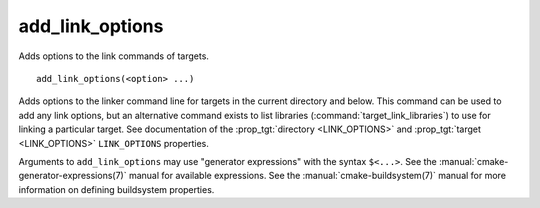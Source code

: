 add_link_options
----------------

Adds options to the link commands of targets.

::

  add_link_options(<option> ...)

Adds options to the linker command line for targets in the current
directory and below.  This command can be used to add any link options, but
an alternative command exists to list libraries
(:command:`target_link_libraries`) to use for linking a particular target.
See documentation of the :prop_tgt:`directory <LINK_OPTIONS>` and
:prop_tgt:`target <LINK_OPTIONS>` ``LINK_OPTIONS`` properties.

Arguments to ``add_link_options`` may use "generator expressions" with
the syntax ``$<...>``.  See the :manual:`cmake-generator-expressions(7)`
manual for available expressions.  See the :manual:`cmake-buildsystem(7)`
manual for more information on defining buildsystem properties.
